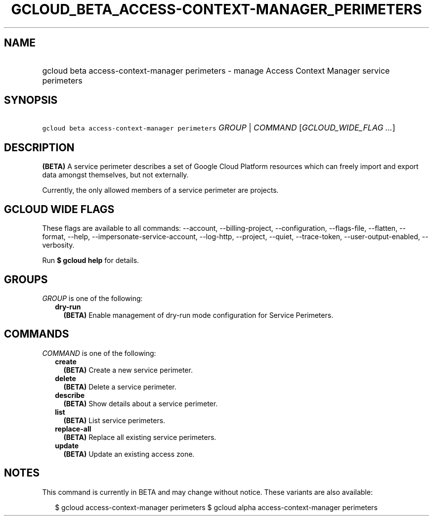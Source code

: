 
.TH "GCLOUD_BETA_ACCESS\-CONTEXT\-MANAGER_PERIMETERS" 1



.SH "NAME"
.HP
gcloud beta access\-context\-manager perimeters \- manage Access Context Manager service perimeters



.SH "SYNOPSIS"
.HP
\f5gcloud beta access\-context\-manager perimeters\fR \fIGROUP\fR | \fICOMMAND\fR [\fIGCLOUD_WIDE_FLAG\ ...\fR]



.SH "DESCRIPTION"

\fB(BETA)\fR A service perimeter describes a set of Google Cloud Platform
resources which can freely import and export data amongst themselves, but not
externally.

Currently, the only allowed members of a service perimeter are projects.



.SH "GCLOUD WIDE FLAGS"

These flags are available to all commands: \-\-account, \-\-billing\-project,
\-\-configuration, \-\-flags\-file, \-\-flatten, \-\-format, \-\-help,
\-\-impersonate\-service\-account, \-\-log\-http, \-\-project, \-\-quiet,
\-\-trace\-token, \-\-user\-output\-enabled, \-\-verbosity.

Run \fB$ gcloud help\fR for details.



.SH "GROUPS"

\f5\fIGROUP\fR\fR is one of the following:

.RS 2m
.TP 2m
\fBdry\-run\fR
\fB(BETA)\fR Enable management of dry\-run mode configuration for Service
Perimeters.


.RE
.sp

.SH "COMMANDS"

\f5\fICOMMAND\fR\fR is one of the following:

.RS 2m
.TP 2m
\fBcreate\fR
\fB(BETA)\fR Create a new service perimeter.

.TP 2m
\fBdelete\fR
\fB(BETA)\fR Delete a service perimeter.

.TP 2m
\fBdescribe\fR
\fB(BETA)\fR Show details about a service perimeter.

.TP 2m
\fBlist\fR
\fB(BETA)\fR List service perimeters.

.TP 2m
\fBreplace\-all\fR
\fB(BETA)\fR Replace all existing service perimeters.

.TP 2m
\fBupdate\fR
\fB(BETA)\fR Update an existing access zone.


.RE
.sp

.SH "NOTES"

This command is currently in BETA and may change without notice. These variants
are also available:

.RS 2m
$ gcloud access\-context\-manager perimeters
$ gcloud alpha access\-context\-manager perimeters
.RE

